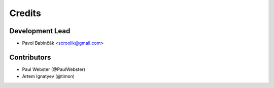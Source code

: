 =======
Credits
=======

Development Lead
----------------

* Pavol Babinčák <scroolik@gmail.com>

Contributors
------------

* Paul Webster (@PaulWebster)
* Artem Ignatyev (@timon)
